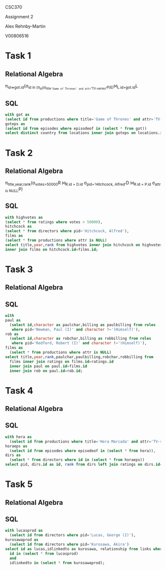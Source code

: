 #+OPTIONS: toc:nil
#+OPTIONS: num:1
#+LATEX_HEADER: \usepackage[margin=1in]{geometry}


CSC370

Assignment 2

Alex Rehnby-Martin

V00806516

* Task 1
** Relational Algebra
\pi_{id=>got.id}(\sigma_{id in (\pi_{id}(\sigma_{title='Game of Thrones' and attr='TV-series'}P)E)}⨝_{L.id=got.id}L 
** SQL
#+BEGIN_SRC sql
with got as
(select id from productions where title='Game of Thrones' and attr='TV-series'),
goteps as
(select id from episodes where episodeof in (select * from got))
select distinct country from locations inner join goteps on locations.id=goteps.id;
#+END_SRC

#+RESULTS:
| country          |
|------------------|
| Northern Ireland |
| Spain            |
| Iceland          |
| Croatia          |
| Malta            |
| Morocco          |
| USA              |
| Canada           |
| UK               |
* Task 2 
** Relational Algebra
\pi_{title,year,rank}(\sigma_{votes>50000}R ⨝_{R.id = D.id} \sigma_{pid~'Hitchcock, Alfred'}D  ⨝_{R.id = P.id} \sigma_{attr is NULL}P)
** SQL
#+BEGIN_SRC sql
with highvotes as
(select * from ratings where votes > 50000),
hitchcock as
(select * from directors where pid~'Hitchcock, Alfred'),
films as
(select * from productions where attr is NULL)
select title,year,rank from highvotes inner join hitchcock on highvotes.id=hitchcock.id
inner join films on hitchcock.id=films.id;
#+END_SRC

#+RESULTS:
| title                | year | rank |
|----------------------+------+------|
| Notorious            | 1946 |    8 |
| Rope                 | 1948 |    8 |
| North by Northwest   | 1959 |  8.4 |
| Rebecca              | 1940 |  8.2 |
| Dial M for Murder    | 1954 |  8.2 |
| Psycho               | 1960 |  8.5 |
| Strangers on a Train | 1951 |  8.1 |
| Rear Window          | 1954 |  8.5 |
| The Birds            | 1963 |  7.7 |
| Vertigo              | 1958 |  8.4 |
* Task 3 
** Relational Algebra



** SQL
#+BEGIN_SRC sql
with 
paul as 
  (select id,character as paulchar,billing as paulbilling from roles 
   where pid='Newman, Paul (I)' and character !~'(Himself)'),
rob as
  (select id,character as robchar,billing as robbilling from roles
   where pid='Redford, Robert (I)' and character !~'(Himself)'),
films as 
  (select * from productions where attr is NULL)
select title,year,rank,paulchar,paulbilling,robchar,robbilling from 
  films inner join ratings on films.id=ratings.id
  inner join paul on paul.id=films.id
  inner join rob on paul.id=rob.id;
#+END_SRC

#+RESULTS:
| title                              | year | rank | paulchar       | paulbilling | robchar          | robbilling |
|------------------------------------+------+------+----------------+-------------+------------------+------------|
| Mickybo and Me                     | 2004 |  7.3 | Butch Cassidy  |             | The Sundance Kid |            |
| The Sting                          | 1973 |  8.3 | Henry Gondorff |           1 | Johnny Hooker    |          2 |
| Butch Cassidy and the Sundance Kid | 1969 |  8.1 | Butch Cassidy  |           1 | The Sundance Kid |          2 |
* Task 4 
** Relational Algebra



** SQL
#+BEGIN_SRC sql
with hora as
  (select id from productions where title='Hora Marcada' and attr='TV-series'),
horaeps as
  (select id from episodes where episodeof in (select * from hora)),
dirs as
  (select * from directors where id in (select * from horaeps))
select pid, dirs.id as id, rank from dirs left join ratings on dirs.id=ratings.id;
#+END_SRC

#+RESULTS:
| pid                      | id                                                           | rank |
|--------------------------+--------------------------------------------------------------+------|
| Prior, Jorge             | "Hora Marcada" (1986) {Musica de medianoche}                 |      |
| Montero, Rafael (I)      | "Hora Marcada" (1986) {Pesadilla}                            |      |
| Mora Catlett, Juan       | "Hora Marcada" (1986) {El taxi}                              |      |
| Cuarón, Alfonso          | "Hora Marcada" (1986) {Zangamanga}                           |      |
| Cuarón, Alfonso          | "Hora Marcada" (1986) {A veces regresan}                     |  7.3 |
| Montero, Rafael (I)      | "Hora Marcada" (1986) {El último metro}                      |      |
| Carcaño, Álvaro          | "Hora Marcada" (1986) {Martha}                               |      |
| Mora Catlett, Juan       | "Hora Marcada" (1986) {El Dr. Elias y la muerte}             |      |
| García Agraz, Carlos     | "Hora Marcada" (1986) {Natiely}                              |      |
| Mora Catlett, Juan       | "Hora Marcada" (1986) {Regalo de navidad}                    |      |
| Cuevas, Ximena           | "Hora Marcada" (1986) {Concierto para mano izquierda (#1.1)} |      |
| del Toro, Guillermo      | "Hora Marcada" (1986) {Caminos de Ayer}                      |      |
| Mora Catlett, Juan       | "Hora Marcada" (1986) {El café del fin del mundo}            |      |
| Vélez, Luis              | "Hora Marcada" (1986) {Duplicado}                            |      |
| del Toro, Guillermo      | "Hora Marcada" (1986) {Invasión}                             |  4.4 |
| Estrada, Luis (I)        | "Hora Marcada" (1986) {El motel}                             |      |
| del Toro, Guillermo      | "Hora Marcada" (1986) {Les gourmets}                         |      |
| Cuarón, Alfonso          | "Hora Marcada" (1986) {Ángel Pérez}                          |      |
| del Toro, Guillermo      | "Hora Marcada" (1986) {Con todo para llevar}                 |  7.5 |
| Cuarón, Alfonso          | "Hora Marcada" (1986) {No retornable}                        |    7 |
| Valdez, Mitl             | "Hora Marcada" (1986) {Una cuestión de honor}                |      |
| Mora Catlett, Juan       | "Hora Marcada" (1986) {Smog}                                 |      |
| Mora Catlett, Juan       | "Hora Marcada" (1986) {De ángeles y demonios}                |  6.2 |
| Mora Catlett, Juan       | "Hora Marcada" (1986) {El revolver}                          |      |
| del Toro, Guillermo      | "Hora Marcada" (1986) {Hamburguesas}                         |  7.9 |
| Macias, Alejandro (I)    | "Hora Marcada" (1986) {Los acechantes}                       |      |
| Mora Catlett, Juan       | "Hora Marcada" (1986) {Juegos de video}                      |      |
| Cuevas, Ximena           | "Hora Marcada" (1986) {Noche de paz}                         |      |
| Mora Catlett, Juan       | "Hora Marcada" (1986) {La bruja tuvo la culpa}               |      |
| Eguía, Óscar             | "Hora Marcada" (1986) {La sombra}                            |      |
| Gurrola, Alfredo (I)     | "Hora Marcada" (1986) {Doblemente yo}                        |      |
| Cuarón, Alfonso          | "Hora Marcada" (1986) {No estoy jugando}                     |      |
| Rodríguez, María (IV)    | "Hora Marcada" (1986) {Asilo para jovenes}                   |      |
| Silva, Batan             | "Hora Marcada" (1986) {Pin pon papas}                        |      |
| de Anda, Gilberto        | "Hora Marcada" (1986) {Un signo de inteligencia (#1.5)}      |      |
| Cuarón, Alfonso          | "Hora Marcada" (1986) {De Ogros}                             |      |
| de la Riva, Juan Antonio | "Hora Marcada" (1986) {En el cuarto de arriba}               |      |
| Macias, Alejandro (I)    | "Hora Marcada" (1986) {En espera de la noche}                |      |
| Mora Catlett, Juan       | "Hora Marcada" (1986) {El reloj I y II (#1.15)}              |  7.6 |
| Gurrola, Alfredo (I)     | "Hora Marcada" (1986) {El Johhny}                            |      |
* Task 5 
** Relational Algebra




** SQL


#+BEGIN_SRC sql
with lucasprod as
  (select id from directors where pid='Lucas, George (I)'),
kurosawaprod as
  (select id from directors where pid='Kurosawa, Akira')
select id as lucas,idlinkedto as kurosawa, relationship from links where
  id in (select * from lucasprod)
  and
  idlinkedto in (select * from kurosawaprod); 
#+END_SRC

#+RESULTS:
| lucas                                               | kurosawa                            | relationship |
|-----------------------------------------------------+-------------------------------------+--------------|
| Star Wars (1977)                                    | Dersu Uzala (1975)                  | references   |
| Star Wars (1977)                                    | Kakushi-toride no san-akunin (1958) | references   |
| Star Wars (1977)                                    | Shichinin no samurai (1954)         | references   |
| Star Wars (1977)                                    | Yôjinbô (1961)                      | references   |
| Star Wars: Episode II - Attack of the Clones (2002) | Kagemusha (1980)                    | references   |
| Star Wars: Episode II - Attack of the Clones (2002) | Shichinin no samurai (1954)         | references   |
| Star Wars: Episode III - Revenge of the Sith (2005) | Shichinin no samurai (1954)         | references   |
| Star Wars: Episode I - The Phantom Menace (1999)    | Kagemusha (1980)                    | references   |
| Star Wars: Episode I - The Phantom Menace (1999)    | Kakushi-toride no san-akunin (1958) | references   |
| Star Wars: Episode I - The Phantom Menace (1999)    | Kumonosu-jô (1957)                  | references   |
| Star Wars: Episode I - The Phantom Menace (1999)    | Shichinin no samurai (1954)         | references   |

